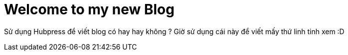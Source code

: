 = Welcome to my new Blog

:hp-tags: Hocvt, Blog, Github

Sử dụng Hubpress để viết blog có hay hay không ?
Giờ sử dụng cái này để viết mấy thứ linh tinh xem :D




